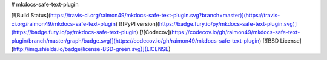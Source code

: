 # mkdocs-safe-text-plugin

[![Build Status](https://travis-ci.org/raimon49/mkdocs-safe-text-plugin.svg?branch=master)](https://travis-ci.org/raimon49/mkdocs-safe-text-plugin)
[![PyPI version](https://badge.fury.io/py/mkdocs-safe-text-plugin.svg)](https://badge.fury.io/py/mkdocs-safe-text-plugin)
[![Codecov](https://codecov.io/gh/raimon49/mkdocs-safe-text-plugin/branch/master/graph/badge.svg)](https://codecov.io/gh/raimon49/mkdocs-safe-text-plugin)
[![BSD License](http://img.shields.io/badge/license-BSD-green.svg)](LICENSE)


